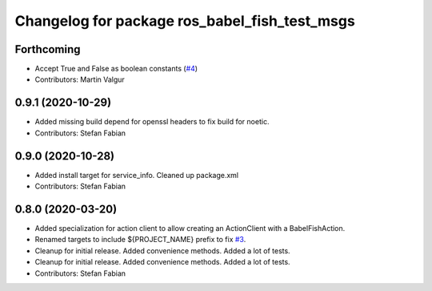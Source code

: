^^^^^^^^^^^^^^^^^^^^^^^^^^^^^^^^^^^^^^^^^^^^^^
Changelog for package ros_babel_fish_test_msgs
^^^^^^^^^^^^^^^^^^^^^^^^^^^^^^^^^^^^^^^^^^^^^^

Forthcoming
-----------
* Accept True and False as boolean constants (`#4 <https://github.com/StefanFabian/ros_babel_fish/issues/4>`_)
* Contributors: Martin Valgur

0.9.1 (2020-10-29)
------------------
* Added missing build depend for openssl headers to fix build for noetic.
* Contributors: Stefan Fabian

0.9.0 (2020-10-28)
------------------
* Added install target for service_info. Cleaned up package.xml
* Contributors: Stefan Fabian

0.8.0 (2020-03-20)
------------------
* Added specialization for action client to allow creating an ActionClient with a BabelFishAction.
* Renamed targets to include ${PROJECT_NAME} prefix to fix `#3 <https://github.com/StefanFabian/ros_babel_fish/issues/3>`_.
* Cleanup for initial release.
  Added convenience methods.
  Added a lot of tests.
* Cleanup for initial release.
  Added convenience methods.
  Added a lot of tests.
* Contributors: Stefan Fabian
